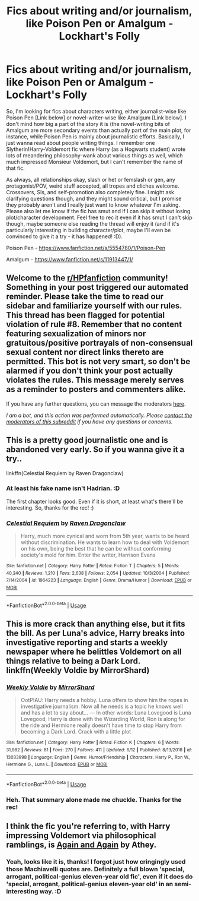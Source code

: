 #+TITLE: Fics about writing and/or journalism, like Poison Pen or Amalgum - Lockhart's Folly

* Fics about writing and/or journalism, like Poison Pen or Amalgum - Lockhart's Folly
:PROPERTIES:
:Author: Avalon1632
:Score: 5
:DateUnix: 1593638109.0
:DateShort: 2020-Jul-02
:FlairText: Request
:END:
So, I'm looking for fics about characters writing, either journalist-wise like Poison Pen [Link below] or novel-writer-wise like Amalgum [Link below]. I don't mind how big a part of the story it is (the novel-writing bits of Amalgum are more secondary events than actually part of the main plot, for instance, while Poison Pen is mainly about journalistic efforts. Basically, I just wanna read about people writing things. I remember one Slytherin!Harry-Voldemort fic where Harry (as a Hogwarts student) wrote lots of meandering philosophy-wank about various things as well, which much impressed Monsieur Voldemort, but I can't remember the name of that fic.

As always, all relationships okay, slash or het or femslash or gen, any protagonist/POV, weird stuff accepted, all tropes and cliches welcome. Crossovers, SIs, and self-promotion also completely fine. I might ask clarifying questions though, and they might sound critical, but I promise they probably aren't and I really just want to know whatever I'm asking. Please also let me know if the fic has smut and if I can skip it without losing plot/character development. Feel free to rec it even if it has smut I can't skip though, maybe someone else reading the thread will enjoy it (and if it's particularly interesting in building character/plot, maybe I'll even be convinced to give it a try - it has happened! :D).

Poison Pen - [[https://www.fanfiction.net/s/5554780/1/Poison-Pen]]

Amalgum - [[https://www.fanfiction.net/s/11913447/1/]]


** Welcome to the [[/r/HPfanfiction][r/HPfanfiction]] community! Something in your post triggered our automated reminder. Please take the time to read our sidebar and familiarize yourself with our rules. This thread has been flagged for potential violation of rule #8. Remember that no content featuring sexualization of minors nor gratuitous/positive portrayals of non-consensual sexual content nor direct links thereto are permitted. This bot is not very smart, so don't be alarmed if you don't think your post actually violates the rules. This message merely serves as a reminder to posters and commenters alike.

If you have any further questions, you can message the moderators [[https://www.reddit.com/message/compose?to=%2Fr%2FHPfanfiction][here]].

/I am a bot, and this action was performed automatically. Please [[/message/compose/?to=/r/HPfanfiction][contact the moderators of this subreddit]] if you have any questions or concerns./
:PROPERTIES:
:Author: AutoModerator
:Score: 1
:DateUnix: 1593638109.0
:DateShort: 2020-Jul-02
:END:


** This is a pretty good journalistic one and is abandoned very early. So if you wanna give it a try..

linkffn(Celestial Requiem by Raven Dragonclaw)
:PROPERTIES:
:Author: jee_kay
:Score: 1
:DateUnix: 1593644183.0
:DateShort: 2020-Jul-02
:END:

*** At least his fake name isn't Hadrian. :D

The first chapter looks good. Even if it is short, at least what's there'll be interesting. So, thanks for the rec! :)
:PROPERTIES:
:Author: Avalon1632
:Score: 2
:DateUnix: 1593679768.0
:DateShort: 2020-Jul-02
:END:


*** [[https://www.fanfiction.net/s/1964223/1/][*/Celestial Requiem/*]] by [[https://www.fanfiction.net/u/225317/Raven-Dragonclaw][/Raven Dragonclaw/]]

#+begin_quote
  Harry, much more cynical and worn from 5th year, wants to be heard without discrimination. He wants to learn how to deal with Voldemort on his own, being the best that he can be without conforming society's mold for him. Enter the writer, Harrison Evans
#+end_quote

^{/Site/:} ^{fanfiction.net} ^{*|*} ^{/Category/:} ^{Harry} ^{Potter} ^{*|*} ^{/Rated/:} ^{Fiction} ^{T} ^{*|*} ^{/Chapters/:} ^{5} ^{*|*} ^{/Words/:} ^{40,240} ^{*|*} ^{/Reviews/:} ^{1,210} ^{*|*} ^{/Favs/:} ^{2,638} ^{*|*} ^{/Follows/:} ^{2,054} ^{*|*} ^{/Updated/:} ^{10/3/2004} ^{*|*} ^{/Published/:} ^{7/14/2004} ^{*|*} ^{/id/:} ^{1964223} ^{*|*} ^{/Language/:} ^{English} ^{*|*} ^{/Genre/:} ^{Drama/Humor} ^{*|*} ^{/Download/:} ^{[[http://www.ff2ebook.com/old/ffn-bot/index.php?id=1964223&source=ff&filetype=epub][EPUB]]} ^{or} ^{[[http://www.ff2ebook.com/old/ffn-bot/index.php?id=1964223&source=ff&filetype=mobi][MOBI]]}

--------------

*FanfictionBot*^{2.0.0-beta} | [[https://github.com/tusing/reddit-ffn-bot/wiki/Usage][Usage]]
:PROPERTIES:
:Author: FanfictionBot
:Score: 1
:DateUnix: 1593644202.0
:DateShort: 2020-Jul-02
:END:


** This is more crack than anything else, but it fits the bill. As per Luna's advice, Harry breaks into investigative reporting and starts a weekly newspaper where he belittles Voldemort on all things relative to being a Dark Lord. linkffn(Weekly Voldie by MirrorShard)
:PROPERTIES:
:Author: Snegurochkaa
:Score: 1
:DateUnix: 1593667373.0
:DateShort: 2020-Jul-02
:END:

*** [[https://www.fanfiction.net/s/13033998/1/][*/Weekly Voldie/*]] by [[https://www.fanfiction.net/u/2629611/MirrorShard][/MirrorShard/]]

#+begin_quote
  OotP!AU: Harry needs a hobby. Luna offers to show him the ropes in investigative journalism. Now all he needs is a topic he knows well and has a lot to say about... --- In other words: Luna Lovegood is Luna Lovegood, Harry is done with the Wizarding World, Ron is along for the ride and Hermione really doesn't have time to stop Harry from becoming a Dark Lord. Crack with a little plot
#+end_quote

^{/Site/:} ^{fanfiction.net} ^{*|*} ^{/Category/:} ^{Harry} ^{Potter} ^{*|*} ^{/Rated/:} ^{Fiction} ^{K} ^{*|*} ^{/Chapters/:} ^{6} ^{*|*} ^{/Words/:} ^{31,982} ^{*|*} ^{/Reviews/:} ^{81} ^{*|*} ^{/Favs/:} ^{270} ^{*|*} ^{/Follows/:} ^{411} ^{*|*} ^{/Updated/:} ^{6/12} ^{*|*} ^{/Published/:} ^{8/13/2018} ^{*|*} ^{/id/:} ^{13033998} ^{*|*} ^{/Language/:} ^{English} ^{*|*} ^{/Genre/:} ^{Humor/Friendship} ^{*|*} ^{/Characters/:} ^{Harry} ^{P.,} ^{Ron} ^{W.,} ^{Hermione} ^{G.,} ^{Luna} ^{L.} ^{*|*} ^{/Download/:} ^{[[http://www.ff2ebook.com/old/ffn-bot/index.php?id=13033998&source=ff&filetype=epub][EPUB]]} ^{or} ^{[[http://www.ff2ebook.com/old/ffn-bot/index.php?id=13033998&source=ff&filetype=mobi][MOBI]]}

--------------

*FanfictionBot*^{2.0.0-beta} | [[https://github.com/tusing/reddit-ffn-bot/wiki/Usage][Usage]]
:PROPERTIES:
:Author: FanfictionBot
:Score: 1
:DateUnix: 1593667393.0
:DateShort: 2020-Jul-02
:END:


*** Heh. That summary alone made me chuckle. Thanks for the rec!
:PROPERTIES:
:Author: Avalon1632
:Score: 1
:DateUnix: 1593679714.0
:DateShort: 2020-Jul-02
:END:


** I think the fic you're referring to, with Harry impressing Voldemort via philosophical ramblings, is [[https://archiveofourown.org/works/439865][Again and Again]] by Athey.
:PROPERTIES:
:Score: 1
:DateUnix: 1593694603.0
:DateShort: 2020-Jul-02
:END:

*** Yeah, looks like it is, thanks! I forgot just how cringingly used those Machiavelli quotes are. Definitely a full blown 'special, arrogant, political-genius eleven-year old fic', even if it does do 'special, arrogant, political-genius eleven-year old' in an semi-interesting way. :D
:PROPERTIES:
:Author: Avalon1632
:Score: 2
:DateUnix: 1593721261.0
:DateShort: 2020-Jul-03
:END:
